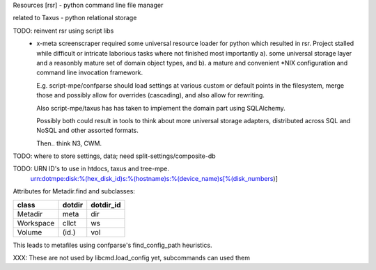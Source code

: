 Resources [rsr] - python command line file manager

related to Taxus - python relational storage

TODO: reinvent rsr using script libs
	- x-meta screenscraper required some universal resource loader
	  for python which resulted in rsr. 
	  Project stalled while difficult or intricate laborious tasks where not finished
	  most importantly a). some universal storage layer and a reasonbly mature set
	  of domain object types, and b). a mature and convenient \*NIX
	  configuration and command line invocation framework.

	  E.g. script-mpe/confparse should load settings at various custom or default points 
	  in the filesystem, merge those and possibly allow for overrides (cascading), and
	  also allow for rewriting. 

	  Also script-mpe/taxus has has taken to implement the domain part using
	  SQLAlchemy. 
	  
	  Possibly both could result in tools to think about more universal storage
	  adapters, distributed across SQL and NoSQL and other assorted formats.

	  Then.. think N3, CWM.

TODO: where to store settings, data; need split-settings/composite-db

TODO: URN ID's to use in htdocs, taxus and tree-mpe.
   urn:dotmpe:disk:%(hex_disk_id)s:%(hostname)s:%(device_name)s[%(disk_numbers)]


   
Attributes for Metadir.find and subclasses:

========= ========= ===========
class     dotdir    dotdir_id 
========= ========= ===========
Metadir   meta      dir
Workspace cllct     ws
Volume    (id.)     vol
========= ========= ===========

This leads to metafiles using confparse's find_config_path heuristics.

XXX: These are not used by libcmd.load_config yet, subcommands can used them





